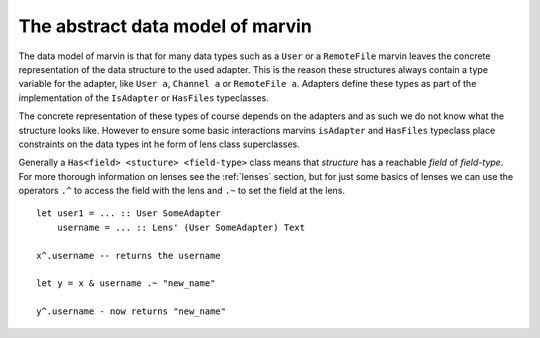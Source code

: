 The abstract data model of marvin
=================================

The data model of marvin is that for many data types such as a ``User`` or a ``RemoteFile`` marvin leaves the concrete representation of the data structure to the used adapter.
This is the reason these structures always contain a type variable for the adapter, like ``User a``, ``Channel a`` or ``RemoteFile a``.
Adapters define these types as part of the implementation of the ``IsAdapter`` or ``HasFiles`` typeclasses.

The concrete representation of these types of course depends on the adapters and as such we do not know what the structure looks like.
However to ensure some basic interactions marvins ``isAdapter`` and ``HasFiles`` typeclass place constraints on the data types int he form of lens class superclasses.

Generally a ``Has<field> <stucture> <field-type>`` class means that *structure* has a reachable *field* of *field-type*.
For more thorough information on lenses see the :ref:`lenses` section, but for just some basics of lenses we can use the operators ``.^`` to access the field with the lens and ``.~`` to set the field at the lens.

::

    let user1 = ... :: User SomeAdapter
        username = ... :: Lens' (User SomeAdapter) Text

    x^.username -- returns the username

    let y = x & username .~ "new_name"

    y^.username - now returns "new_name"

